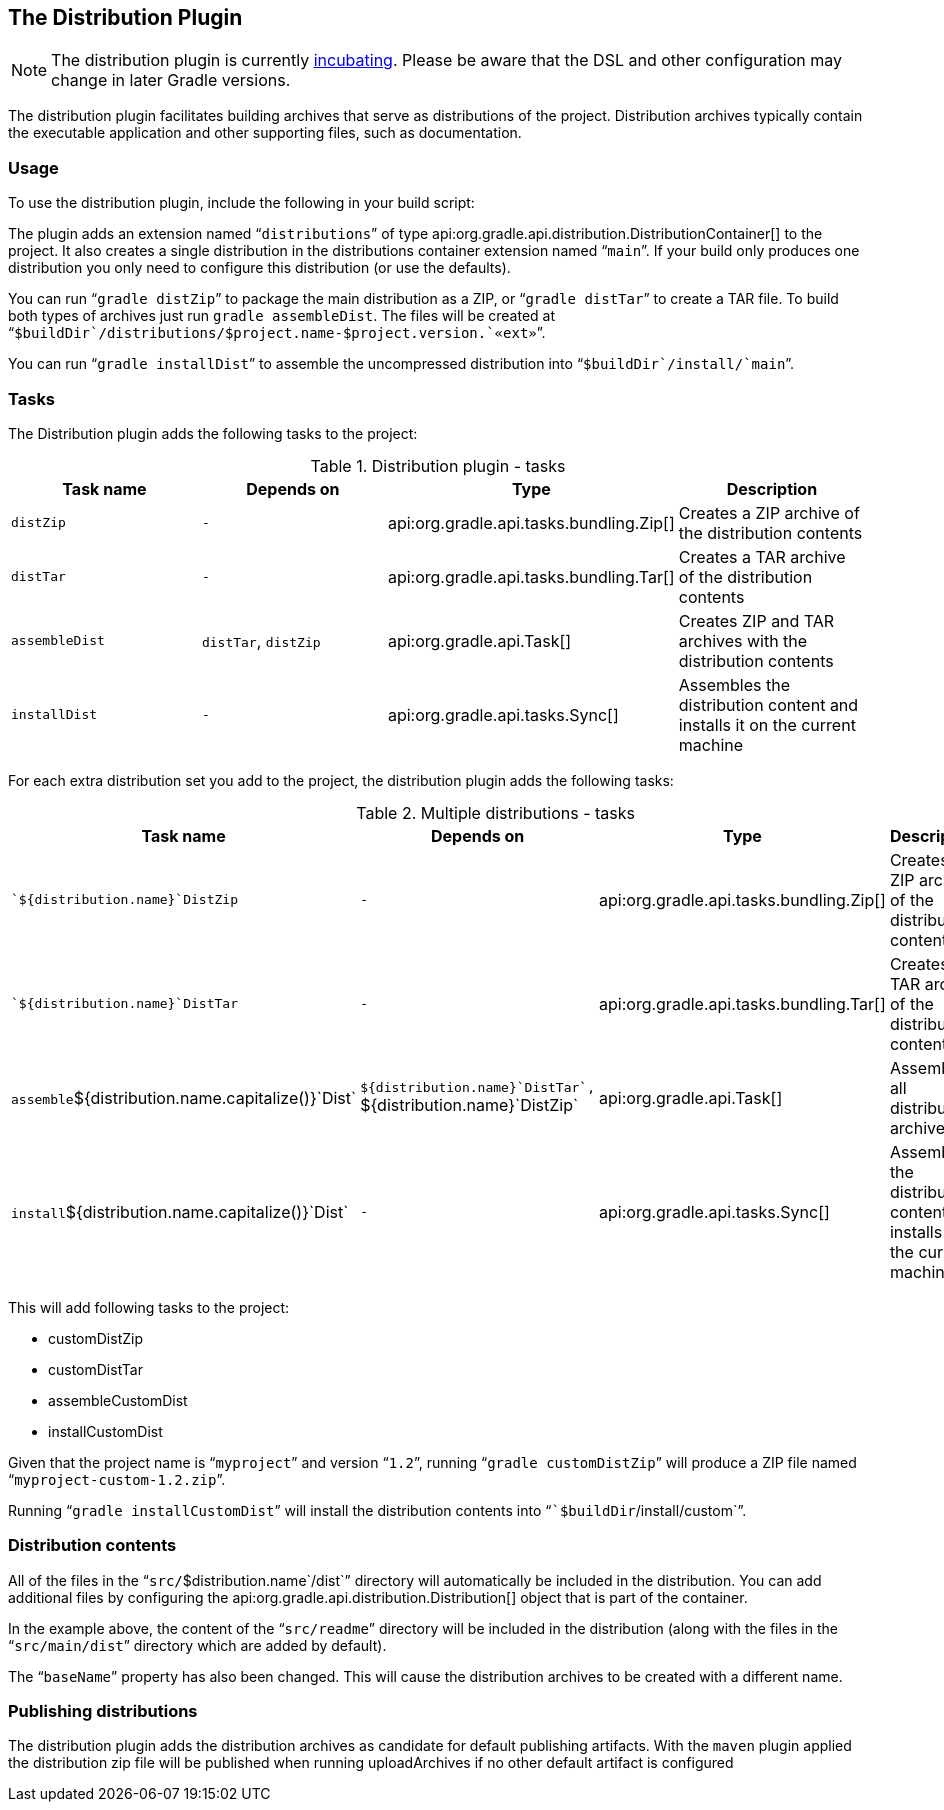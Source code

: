 // Copyright 2017 the original author or authors.
//
// Licensed under the Apache License, Version 2.0 (the "License");
// you may not use this file except in compliance with the License.
// You may obtain a copy of the License at
//
//      http://www.apache.org/licenses/LICENSE-2.0
//
// Unless required by applicable law or agreed to in writing, software
// distributed under the License is distributed on an "AS IS" BASIS,
// WITHOUT WARRANTIES OR CONDITIONS OF ANY KIND, either express or implied.
// See the License for the specific language governing permissions and
// limitations under the License.

[[distribution_plugin]]
== The Distribution Plugin


[NOTE]
====
 
The distribution plugin is currently <<feature_lifecycle,incubating>>. Please be aware that the DSL and other configuration may change in later Gradle versions.
 
====

The distribution plugin facilitates building archives that serve as distributions of the project. Distribution archives typically contain the executable application and other supporting files, such as documentation.


[[sec:distribution_usage]]
=== Usage

To use the distribution plugin, include the following in your build script:

++++
<sample id="useDistributionPlugin" dir="userguide/distribution" title="Using the distribution plugin">
            <sourcefile file="build.gradle" snippet="use-plugin"/>
        </sample>
++++

The plugin adds an extension named “`distributions`” of type api:org.gradle.api.distribution.DistributionContainer[] to the project. It also creates a single distribution in the distributions container extension named “`main`”. If your build only produces one distribution you only need to configure this distribution (or use the defaults).

You can run “`gradle distZip`” to package the main distribution as a ZIP, or “`gradle distTar`” to create a TAR file. To build both types of archives just run `gradle assembleDist`. The files will be created at “``$buildDir`/distributions/`$project.name`-`$project.version`.`«ext»``”.

You can run “`gradle installDist`” to assemble the uncompressed distribution into “``$buildDir`/install/`main``”.

[[sec:distribution_tasks]]
=== Tasks

The Distribution plugin adds the following tasks to the project:

.Distribution plugin - tasks
[cols="a,a,a,a", options="header"]
|===
| Task name
| Depends on
| Type
| Description

| `distZip`
| `-`
| api:org.gradle.api.tasks.bundling.Zip[]
| Creates a ZIP archive of the distribution contents

| `distTar`
| `-`
| api:org.gradle.api.tasks.bundling.Tar[]
| Creates a TAR archive of the distribution contents

| `assembleDist`
| `distTar`, `distZip`
| api:org.gradle.api.Task[]
| Creates ZIP and TAR archives with the distribution contents

| `installDist`
| `-`
| api:org.gradle.api.tasks.Sync[]
| Assembles the distribution content and installs it on the current machine
|===

For each extra distribution set you add to the project, the distribution plugin adds the following tasks:

.Multiple distributions - tasks
[cols="a,a,a,a", options="header"]
|===
| Task name
| Depends on
| Type
| Description

| ``${distribution.name}`DistZip`
| `-`
| api:org.gradle.api.tasks.bundling.Zip[]
| Creates a ZIP archive of the distribution contents

| ``${distribution.name}`DistTar`
| `-`
| api:org.gradle.api.tasks.bundling.Tar[]
| Creates a TAR archive of the distribution contents

| `assemble`${distribution.name.capitalize()}`Dist`
| ``${distribution.name}`DistTar`, ``${distribution.name}`DistZip`
| api:org.gradle.api.Task[]
| Assembles all distribution archives

| `install`${distribution.name.capitalize()}`Dist`
| `-`
| api:org.gradle.api.tasks.Sync[]
| Assembles the distribution content and installs it on the current machine
|===

++++
<sample id="multipleDistribution" dir="userguide/distribution" title="Adding extra distributions">
            <sourcefile file="build.gradle" snippet="custom-distribution"/>
        </sample>
++++

This will add following tasks to the project: 

* customDistZip
* customDistTar
* assembleCustomDist
* installCustomDist
 

Given that the project name is “`myproject`” and version “`1.2`”, running “`gradle customDistZip`” will produce a ZIP file named “`myproject-custom-1.2.zip`”.

Running “`gradle installCustomDist`” will install the distribution contents into “``$buildDir`/install/custom`”.

[[sec:distribution_contents]]
=== Distribution contents

All of the files in the “`src/`$distribution.name`/dist`” directory will automatically be included in the distribution. You can add additional files by configuring the api:org.gradle.api.distribution.Distribution[] object that is part of the container.

++++
<sample id="configureDistribution" dir="userguide/distribution" title="Configuring the main distribution">
            <sourcefile file="build.gradle" snippet="configure-distribution"/>
        </sample>
++++

In the example above, the content of the “`src/readme`” directory will be included in the distribution (along with the files in the “`src/main/dist`” directory which are added by default).

The “`baseName`” property has also been changed. This will cause the distribution archives to be created with a different name.

[[sec:publishing_distributions]]
=== Publishing distributions

The distribution plugin adds the distribution archives as candidate for default publishing artifacts. With the `maven` plugin applied the distribution zip file will be published when running uploadArchives if no other default artifact is configured

++++
<sample id="publishDistribution" dir="userguide/distribution" title="publish main distribution">
            <sourcefile file="build.gradle" snippet="publish-distribution"/>
        </sample>
++++
